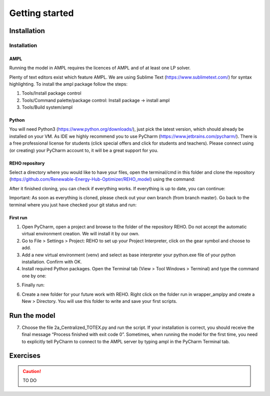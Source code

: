 Getting started
+++++++++++++++


Installation
============

Installation
------------



AMPL
~~~~

Running the model in AMPL requires the licences of AMPL and of at least one LP solver.

Plenty of text editors exist which feature AMPL.
We are using Sublime Text (https://www.sublimetext.com/) for syntax highlighting.
To install the ampl package follow the steps:

1. Tools/Install package control
2. Tools/Command palette/package control: Install package -> install ampl
3. Tools/Build system/ampl

Python
~~~~~~

You will need Python3 (https://www.python.org/downloads/), just pick the latest version,
which should already be installed on your VM. As IDE we highly recommend you to use PyCharm (https://www.jetbrains.com/pycharm/).
There is a free professional license for students (click special offers and click for students and teachers).
Please connect using (or creating) your PyCharm account to, it will be a great support for you.


REHO repository
~~~~~~~~~~~~~~~

Select a directory where you would like to have your files,
open the terminal/cmd in this folder and clone the repository (https://github.com/Renewable-Energy-Hub-Optimizer/REHO_model) using the command:

.. code-block:: bash
   :caption: Cloning the REHO repository

   git clone https://github.com/Renewable-Energy-Hub-Optimizer/REHO_model.git

After it finished cloning, you can check if everything works. If everything is up to date, you can continue:

.. code-block:: bash
   :caption: Checking repository status

   cd reho
   git status

Important: As soon as everything is cloned, please check out your own branch (from branch master).
Go back to the terminal where you just have checked your git status and run:

.. code-block:: bash
   :caption: Creating and switching to a new branch

   git checkout -b your_branch_name

First run
~~~~~~~~~

1. Open PyCharm, open a project and browse to the folder of the repository REHO. Do not accept the automatic virtual environment creation. We will install it by our own.
2. Go to File > Settings > Project: REHO to set up your Project Interpreter, click on the gear symbol and choose to add.
3. Add a new virtual environment (venv) and select as base interpreter your python.exe file of your python installation. Confirm with OK.
4. Install required Python packages. Open the Terminal tab (View > Tool Windows > Terminal) and type the command one by one:

.. code-block:: bash
   :caption: Installing Python packages

   pip install -r requirements.txt
   pipwin install -r requirements_win.txt

   # if geopandas failed to install
   pip install geopandas


5. Finally run:

.. code-block:: bash
   :caption: Installing additional package

   pip install "git+https://github.com/building-energy/epw.git"

6. Create a new folder for your future work with REHO. Right click on the folder run in wrapper_amplpy and create a New > Directory. You will use this folder to write and save your first scripts.




Run the model
=============

7. Choose the file 2a_Centralized_TOTEX.py and run the script. If your installation is correct, you should receive the final message “Process finished with exit code 0”. Sometimes, when running the model for the first time, you need to explicitly tell PyCharm to connect to the AMPL server by typing ampl in the PyCharm Terminal tab.


Exercises
=========

.. caution ::
   TO DO